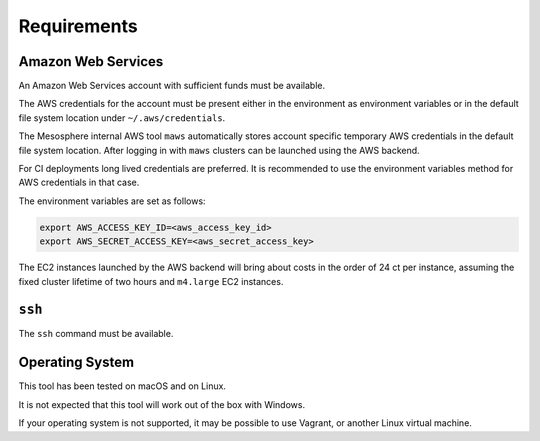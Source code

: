 Requirements
------------

Amazon Web Services
~~~~~~~~~~~~~~~~~~~

An Amazon Web Services account with sufficient funds must be available.

The AWS credentials for the account must be present either in the environment as environment variables or in the default file system location under ``~/.aws/credentials``.

The Mesosphere internal AWS tool ``maws`` automatically stores account specific temporary AWS credentials in the default file system location.
After logging in with ``maws`` clusters can be launched using the AWS backend.

For CI deployments long lived credentials are preferred.
It is recommended to use the environment variables method for AWS credentials in that case.

The environment variables are set as follows:

.. code:: sh

   export AWS_ACCESS_KEY_ID=<aws_access_key_id>
   export AWS_SECRET_ACCESS_KEY=<aws_secret_access_key>


The EC2 instances launched by the AWS backend will bring about costs in the order of
24 ct per instance, assuming the fixed cluster lifetime of two hours and ``m4.large`` EC2 instances.

``ssh``
~~~~~~~

The ``ssh`` command must be available.

Operating System
~~~~~~~~~~~~~~~~

This tool has been tested on macOS and on Linux.

It is not expected that this tool will work out of the box with Windows.

If your operating system is not supported, it may be possible to use Vagrant, or another Linux virtual machine.
